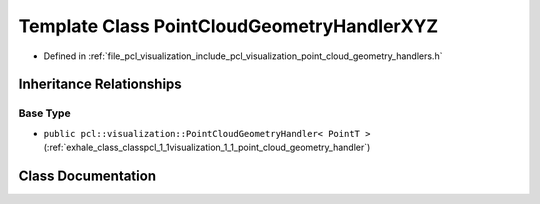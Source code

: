 .. _exhale_class_classpcl_1_1visualization_1_1_point_cloud_geometry_handler_x_y_z:

Template Class PointCloudGeometryHandlerXYZ
===========================================

- Defined in :ref:`file_pcl_visualization_include_pcl_visualization_point_cloud_geometry_handlers.h`


Inheritance Relationships
-------------------------

Base Type
*********

- ``public pcl::visualization::PointCloudGeometryHandler< PointT >`` (:ref:`exhale_class_classpcl_1_1visualization_1_1_point_cloud_geometry_handler`)


Class Documentation
-------------------


.. doxygenclass:: pcl::visualization::PointCloudGeometryHandlerXYZ
   :members:
   :protected-members:
   :undoc-members: